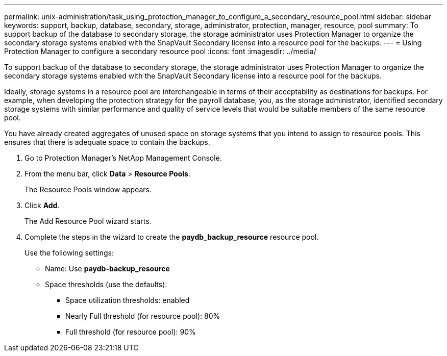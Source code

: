 ---
permalink: unix-administration/task_using_protection_manager_to_configure_a_secondary_resource_pool.html
sidebar: sidebar
keywords: support, backup, database, secondary, storage, administrator, protection, manager, resource, pool
summary: To support backup of the database to secondary storage, the storage administrator uses Protection Manager to organize the secondary storage systems enabled with the SnapVault Secondary license into a resource pool for the backups.
---
= Using Protection Manager to configure a secondary resource pool
:icons: font
:imagesdir: ../media/

[.lead]
To support backup of the database to secondary storage, the storage administrator uses Protection Manager to organize the secondary storage systems enabled with the SnapVault Secondary license into a resource pool for the backups.

Ideally, storage systems in a resource pool are interchangeable in terms of their acceptability as destinations for backups. For example, when developing the protection strategy for the payroll database, you, as the storage administrator, identified secondary storage systems with similar performance and quality of service levels that would be suitable members of the same resource pool.

You have already created aggregates of unused space on storage systems that you intend to assign to resource pools. This ensures that there is adequate space to contain the backups.

. Go to Protection Manager's NetApp Management Console.
. From the menu bar, click *Data* > *Resource Pools*.
+
The Resource Pools window appears.

. Click *Add*.
+
The Add Resource Pool wizard starts.

. Complete the steps in the wizard to create the *paydb_backup_resource* resource pool.
+
Use the following settings:

 ** Name: Use *paydb-backup_resource*
 ** Space thresholds (use the defaults):
  *** Space utilization thresholds: enabled
  *** Nearly Full threshold (for resource pool): 80%
  *** Full threshold (for resource pool): 90%
